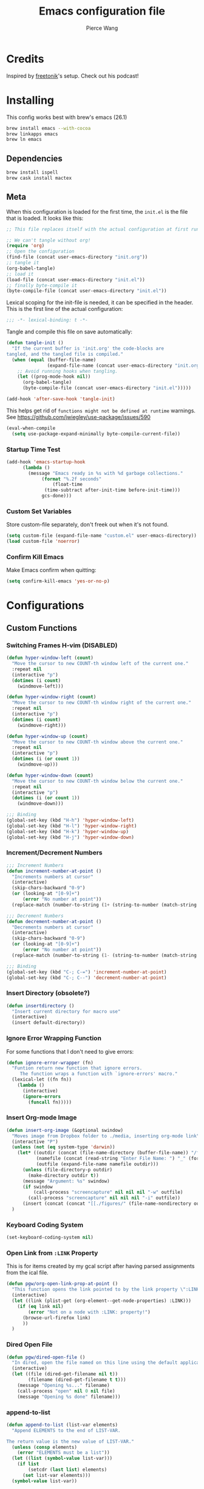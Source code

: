 #+TITLE: Emacs configuration file
#+AUTHOR: Pierce Wang
#+BABEL: :cache yes
#+PROPERTY: header-args :tangle yes :results silent
#+STARTUP: content indent
* Credits
Inspired by [[https://github.com/freetonik/emacs-dotfiles][freetonik]]'s setup. Check out his podcast!
* Installing
This config works best with brew's emacs (26.1)
#+begin_src sh :tangle no
  brew install emacs --with-cocoa
  brew linkapps emacs
  brew ln emacs
#+end_src

** Dependencies
#+begin_src sh :tangle no
  brew install ispell
  brew cask install mactex
#+end_src

** Meta
When this configuration is loaded for the first time, the =init.el= is the file that is loaded. It looks like this:

#+BEGIN_SRC emacs-lisp :tangle no
  ;; This file replaces itself with the actual configuration at first run.

  ;; We can't tangle without org!
  (require 'org)
  ;; Open the configuration
  (find-file (concat user-emacs-directory "init.org"))
  ;; tangle it
  (org-babel-tangle)
  ;; load it
  (load-file (concat user-emacs-directory "init.el"))
  ;; finally byte-compile it
  (byte-compile-file (concat user-emacs-directory "init.el"))
#+END_SRC

Lexical scoping for the init-file is needed, it can be specified in the header. This is the first line of the actual configuration:

#+BEGIN_SRC emacs-lisp
  ;;; -*- lexical-binding: t -*-
#+END_SRC

Tangle and compile this file on save automatically:

#+BEGIN_SRC emacs-lisp
  (defun tangle-init ()
    "If the current buffer is 'init.org' the code-blocks are
  tangled, and the tangled file is compiled."
    (when (equal (buffer-file-name)
                 (expand-file-name (concat user-emacs-directory "init.org")))
      ;; Avoid running hooks when tangling.
      (let ((prog-mode-hook nil))
        (org-babel-tangle)
        (byte-compile-file (concat user-emacs-directory "init.el")))))

  (add-hook 'after-save-hook 'tangle-init)
#+END_SRC

This helps get rid of =functions might not be defined at runtime= warnings. See https://github.com/jwiegley/use-package/issues/590

#+BEGIN_SRC emacs-lisp
  (eval-when-compile
    (setq use-package-expand-minimally byte-compile-current-file))
#+END_SRC

*** Startup Time Test

#+begin_src emacs-lisp
  (add-hook 'emacs-startup-hook
	    (lambda ()
	      (message "Emacs ready in %s with %d garbage collections."
		       (format "%.2f seconds"
			       (float-time
				(time-subtract after-init-time before-init-time)))
		       gcs-done)))
#+end_src

*** Custom Set Variables
Store custom-file separately, don't freek out when it's not found.
#+begin_src emacs-lisp
  (setq custom-file (expand-file-name "custom.el" user-emacs-directory))
  (load custom-file 'noerror)
#+end_src

*** Confirm Kill Emacs
Make Emacs confirm when quitting:
#+begin_src emacs-lisp
  (setq confirm-kill-emacs 'yes-or-no-p)
#+end_src

* Configurations
** Custom Functions
*** Switching Frames H-vim (DISABLED)
#+begin_src emacs-lisp :tangle no
  (defun hyper-window-left (count)
    "Move the cursor to new COUNT-th window left of the current one."
    :repeat nil
    (interactive "p")
    (dotimes (i count)
      (windmove-left)))

  (defun hyper-window-right (count)
    "Move the cursor to new COUNT-th window right of the current one."
    :repeat nil
    (interactive "p")
    (dotimes (i count)
      (windmove-right)))

  (defun hyper-window-up (count)
    "Move the cursor to new COUNT-th window above the current one."
    :repeat nil
    (interactive "p")
    (dotimes (i (or count 1))
      (windmove-up)))

  (defun hyper-window-down (count)
    "Move the cursor to new COUNT-th window below the current one."
    :repeat nil
    (interactive "p")
    (dotimes (i (or count 1))
      (windmove-down)))

  ;;; Binding
  (global-set-key (kbd "H-h") 'hyper-window-left)
  (global-set-key (kbd "H-l") 'hyper-window-right)
  (global-set-key (kbd "H-k") 'hyper-window-up)
  (global-set-key (kbd "H-j") 'hyper-window-down)
#+end_src

*** Increment/Decrement Numbers
#+begin_src emacs-lisp
  ;;; Increment Numbers
  (defun increment-number-at-point ()
    "Increments numbers at cursor"
    (interactive)
    (skip-chars-backward "0-9")
    (or (looking-at "[0-9]+")
        (error "No number at point"))
    (replace-match (number-to-string (1+ (string-to-number (match-string 0))))))

  ;;; Decrement Numbers
  (defun decrement-number-at-point ()
    "Decrements numbers at cursor"
    (interactive)
    (skip-chars-backward "0-9")
    (or (looking-at "[0-9]+")
        (error "No number at point"))
    (replace-match (number-to-string (1- (string-to-number (match-string 0))))))

  ;;; Binding
  (global-set-key (kbd "C-; C-=") 'increment-number-at-point)
  (global-set-key (kbd "C-; C--") 'decrement-number-at-point)
#+end_src

*** Insert Directory (obsolete?)
#+begin_src emacs-lisp
  (defun insertdirectory ()
    "Insert current directory for macro use"
    (interactive)
    (insert default-directory))
#+end_src

*** Ignore Error Wrapping Function
For some functions that I don't need to give errors:
#+begin_src emacs-lisp
  (defun ignore-error-wrapper (fn)
    "Funtion return new function that ignore errors.
       The function wraps a function with `ignore-errors' macro."
    (lexical-let ((fn fn))
      (lambda ()
        (interactive)
        (ignore-errors
          (funcall fn)))))
#+end_src

*** Insert Org-mode Image
#+begin_src emacs-lisp
  (defun insert-org-image (&optional swindow)
    "Moves image from Dropbox folder to ./media, inserting org-mode link"
    (interactive "P")
    (unless (not (eq system-type 'darwin))
      (let* ((outdir (concat (file-name-directory (buffer-file-name)) "/figures"))
             (namefile (concat (read-string "Enter File Name: ") "_" (format-time-string "%Y%m%d%k%M%S.png")))
             (outfile (expand-file-name namefile outdir)))
        (unless (file-directory-p outdir)
          (make-directory outdir t))
        (message "Argument: %s" swindow)
        (if swindow
            (call-process "screencapture" nil nil nil "-w" outfile)
          (call-process "screencapture" nil nil nil "-i" outfile))
        (insert (concat (concat "[[./figures/" (file-name-nondirectory outfile)) "]]"))))
    )
#+end_src

*** Keyboard Coding System
#+begin_src emacs-lisp
  (set-keyboard-coding-system nil)
#+end_src

*** Open Link from =:LINK= Property
This is for items created by my gcal script after having parsed assignments from the ical file.


#+begin_src emacs-lisp
  (defun pgw/org-open-link-prop-at-point ()
    "This function opens the link pointed to by the link property \":LINK:\" at a given org node at point"
    (interactive)
    (let ((link (plist-get (org-element--get-node-properties) :LINK)))
      (if (eq link nil)
          (error "Not on a node with :LINK: property!")
        (browse-url-firefox link)
        ))
    )
#+end_src

*** Dired Open File
#+begin_src emacs-lisp
  (defun pgw/dired-open-file ()
    "In dired, open the file named on this line using the default application in the system."
    (interactive)
    (let ((file (dired-get-filename nil t))
          (filename (dired-get-filename t t)))
      (message "Opening %s..." filename)
      (call-process "open" nil 0 nil file)
      (message "Opening %s done" filename)))
#+end_src

*** append-to-list
#+begin_src emacs-lisp
  (defun append-to-list (list-var elements)
    "Append ELEMENTS to the end of LIST-VAR.

  The return value is the new value of LIST-VAR."
    (unless (consp elements)
      (error "ELEMENTS must be a list"))
    (let ((list (symbol-value list-var)))
      (if list
          (setcdr (last list) elements)
        (set list-var elements)))
    (symbol-value list-var))
#+end_src

** Use package
Initialize package and add Melpa, GNU, and Org sources.
#+begin_src emacs-lisp
  (require 'package)
  (setq package-archives
      '(("melpa-stable" . "https://stable.melpa.org/packages/")
        ("gnu" . "https://elpa.gnu.org/packages/")
        ("org" . "http://orgmode.org/elpa/")
        ))
  (package-initialize)
#+end_src

Add custom load path:

#+begin_src emacs-lisp
  (add-to-list 'load-path "~/.emacs.d/custom_load/")
#+end_src

Install use-package.

#+BEGIN_SRC emacs-lisp
  (unless (package-installed-p 'use-package)
    (package-refresh-contents)
    (package-install 'use-package))

  (eval-when-compile (require 'use-package))

  (setq use-package-always-ensure t)
#+END_SRC

** Modifier Keys
#+begin_src emacs-lisp
  (when (eq system-type 'darwin)
      (setq mac-option-modifier 'meta)
      (setq mac-control-modifier 'control)
      (setq ns-function-modifier 'hyper))

  (when (eq system-type 'gnu/linux)
    (setq x-super-keysym 'hyper))
#+end_src

** OS Integration
#+begin_src emacs-lisp
  (use-package exec-path-from-shell)

  (when (memq window-system '(mac ns x))
    (exec-path-from-shell-initialize))

  ;;; Change shell process (from bash to zsh)
  (setq shell-file-name "/bin/zsh")
#+end_src

** Visuals

#+begin_src emacs-lisp
  ;(load-theme 'tango-dark t)
  ;;; Frame
  (add-to-list 'default-frame-alist '(height . 46))
  (add-to-list 'default-frame-alist '(width . 146))

  ;;; Visual line mode (for text wrapping)
  (global-set-key (kbd "H-v") 'visual-line-mode)

  ;(global-visual-line-mode t)
  (global-linum-mode 0)
  (global-display-line-numbers-mode 1)
  (setq-default display-line-numbers 'visual)
  (setq display-line-numbers-type 'visual)
  (set-default 'truncate-lines t)

  ;; Make title bar dark
  ;; (add-to-list 'default-frame-alist '(ns-transparent-titlebar . t))
  (add-to-list 'default-frame-alist '(ns-appearance . dark)) ;; assuming you are using a dark theme
  ;;(setq ns-use-proxy-icon nil)
  ;;(setq frame-title-format nil)
  (menu-bar-mode -1)
  (tool-bar-mode -1)

  (setq visual-line-fringe-indicators '(left-curly-arrow hollow-square)) ;; '(left-curly-arrow right-curly-arrow) for both left and right
  ;; Testing freetonik's fringe indicator alist
  (setq-default fringe-indicator-alist '((truncation left-arrow right-arrow)
   (continuation nil right-arrow)
   (overlay-arrow . right-triangle)
   (up . up-arrow)
   (down . down-arrow)
   (top top-left-angle top-right-angle)
   (bottom bottom-left-angle bottom-right-angle top-right-angle top-left-angle)
   (top-bottom left-bracket right-bracket top-right-angle top-left-angle)
   (empty-line . empty-line)
   (unknown . question-mark)))
#+end_src

*** All the Icons
#+begin_src emacs-lisp
  (use-package all-the-icons)
#+end_src

*** Doom Theme
#+begin_src emacs-lisp
  (use-package doom-themes
    :config
    ;; Global settings (defaults)
    (setq doom-themes-enable-bold t    ; if nil, bold is universally disabled
        doom-themes-enable-italic t) ; if nil, italics is universally disabled

    ;; Load the theme (doom-one, doom-molokai, etc); keep in mind that each theme
    ;; may have their own settings.
    ;; (load-theme 'doom-solarized-light t)
    (load-theme 'doom-molokai t)

    ;; Enable flashing mode-line on errors
    (doom-themes-visual-bell-config)

    ;; Enable custom neotree theme (all-the-icons must be installed!)
    (doom-themes-neotree-config)
    ;; or for treemacs users
    (setq doom-themes-treemacs-theme "doom-colors") ; use the colorful treemacs theme
    (doom-themes-treemacs-config)

    ;; Corrects (and improves) org-mode's native fontification.
    (doom-themes-org-config)
    )
#+end_src

**** Set Orgmode Agenda Stuff
#+begin_src emacs-lisp :tangle no
  ;; this must be used after loading the theme with (load-theme THEME-NAME t)
  (custom-set-faces
   `(org-time-grid ((t (:foreground ,(doom-blend 'yellow 'fg 0.6)))))
   `(org-time-grid ((t (:foreground ,(doom-blend 'yellow 'fg 0.6)))))
   `(org-habit-ready-face ((t (:foreground ,(doom-blend 'blue 'fg 0.1)))))
   `(org-habit-alert-face ((t (:foreground ,(doom-blend 'yellow 'fg 0.1)))))
   `(org-habit-overdue-face ((t (:foreground ,(doom-blend 'red 'fg 0.1)))))
   )
#+end_src

** Movement between Windows and Frames
Windows and Frames are different than one would now intuitively think. Windows exist inside subdivided frames which we call windows now. The following code makes windows and frames easier to navigate:

#+begin_src emacs-lisp
  (when (fboundp 'windmove-default-keybindings)
    (global-set-key (kbd "H-h") (ignore-error-wrapper 'windmove-left))
    (global-set-key (kbd "H-l") (ignore-error-wrapper 'windmove-right))
    (global-set-key (kbd "H-k") (ignore-error-wrapper 'windmove-up))
    (global-set-key (kbd "H-j") (ignore-error-wrapper 'windmove-down))
    )

  ;; Disabled, Doesn't really work for me - going to use s-left and s-right instead
  ;; (use-package framemove
  ;;   :load-path "custom_load"
  ;;   :config
  ;;   (require 'framemove)
  ;;   (global-set-key (kbd "C-e-<down>")  'fm-down-frame)
  ;;   (global-set-key (kbd "C-s-<up>")    'fm-up-frame)
  ;;   (global-set-key (kbd "C-s-<left>")  'fm-left-frame)
  ;;   (global-set-key (kbd "C-s-<right>") 'fm-right-frame)
  ;;   (setq framemove-hook-into-windmove t)
  ;;   )
#+end_src

** Treemacs
#+begin_src emacs-lisp
  (use-package treemacs)
  (use-package treemacs-evil)
  (use-package treemacs-magit)
#+end_src

** Fonts
#+begin_src emacs-lisp :tangle no
  (add-to-list 'default-frame-alist
               '(font . "Menlo-12"))
#+end_src

*** CANCELLED Chinese Font with English Font                      :ARCHIVE:
CLOSED: [2019-12-22 Sun 18:44]
Special Fonts config for ease of zooming chinese and english fonts at same rate.

#+begin_src emacs-lisp :tangle no
  (when (display-graphic-p)
    (if (eq system-type 'darwin)
        (set-face-attribute 'default nil :font "Menlo"))

    (defvar emacs-english-font "Menlo" "The font name for English.")
    (defvar emacs-cjk-font "WenQuanYi Micro Hei Mono" "The font name for CJK.")
    (find-font (font-spec :name "WenQuanYi Micro Hei Mono"))
    (font-family-list)
    (if (eq system-type 'windows-nt)
       (setq emacs-cjk-font "WenQuanYi Micro Hey Mono"
              emacs-english-font "Menlo")
      (setq emacs-cjk-font "WenQuanYi Micro Hei Mono"))

    (defvar emacs-font-size-pair '(12 . 14) ; Old '(12 . 14)
      "Default font size pair for (english . chinese)")

    (defvar emacs-font-size-pair-list
      '((5 .  6) (9 . 10) (10 . 12) (12 . 14)
        (13 . 16) (15 . 18) (17 . 20) (19 . 22)
        (20 . 24) (21 . 26) (24 . 28) (26 . 32)
        (28 . 34) (30 . 36) (34 . 40) (36 . 44))
      "This list is used to store matching (english . chinese) font-size.")

    (defun font-exist-p (fontname)
      "Test if this font is exist or not."
      (if (or (not fontname) (string= fontname ""))
          nil
        (if (not (x-list-fonts fontname)) nil t)))

    (defun set-font (english chinese size-pair)
      "Setup emacs English and Chinese font on x window-system."

      (if (font-exist-p english)
          (set-frame-font (format "%s:pixelsize=%d" english (car size-pair)) t))

      (if (font-exist-p chinese)
          (dolist (charset '(kana han symbol cjk-misc bopomofo))
            (set-fontset-font (frame-parameter nil 'font) charset
                              (font-spec :family chinese :size (cdr size-pair))))))
    ;; Setup font size based on emacs-font-size-pair
    (set-font emacs-english-font emacs-cjk-font emacs-font-size-pair)

    (defun emacs-step-font-size (step)
      "Increase/Decrease emacs's font size."
      (let ((scale-steps emacs-font-size-pair-list))
        (if (< step 0) (setq scale-steps (reverse scale-steps)))
        (setq emacs-font-size-pair
              (or (cadr (member emacs-font-size-pair scale-steps))
                  emacs-font-size-pair))
        (when emacs-font-size-pair
          (message "emacs font size set to %.1f" (car emacs-font-size-pair))
          (set-font emacs-english-font emacs-cjk-font emacs-font-size-pair))))

          (defun increase-emacs-font-size ()
      "Decrease emacs's font-size acording emacs-font-size-pair-list."
      (interactive) (emacs-step-font-size 1))

    (defun decrease-emacs-font-size ()
      "Increase emacs's font-size acording emacs-font-size-pair-list."
      (interactive) (emacs-step-font-size -1))

    (global-set-key (kbd "C-=") 'increase-emacs-font-size)
    (global-set-key (kbd "C--") 'decrease-emacs-font-size)
    )

  (set-face-attribute 'default nil :font emacs-english-font :height 120)
  (dolist (charset '(kana han symbol cjk-misc bopomofo))
      (set-face-attribute charset (font-spec :family emacs-cjk-font :size (cdr emacs-font-size-pair))))

  (set-font emacs-english-font emacs-cjk-font emacs-font-size-pair)
#+end_src

*** Set default font and configure font resizing

Credit to Harry R. Schwartz [[https://github.com/hrs/dotfiles/blob/master/emacs/.emacs.d/configuration.org#set-default-font-and-configure-font-resizing][github]]

The standard =text-scale-= functions just resize the text in the current buffer; I’d generally like to resize the text in every buffer, and I usually want to change the size of the modeline, too (this is especially helpful when presenting). These functions and bindings let me resize everything all together!

Note that this overrides the default font-related keybindings from sensible-defaults.

#+begin_src emacs-lisp
(setq pgw/default-font "Menlo")
(setq pgw/default-font-size 12)
(setq pgw/current-font-size pgw/default-font-size)

(setq pgw/font-change-increment 1.1)

(defun pgw/font-code ()
  "Return a string representing the current font (like \"Inconsolata-14\")."
  (concat pgw/default-font "-" (number-to-string pgw/current-font-size)))

(defun pgw/set-font-size ()
  "Set the font to `pgw/default-font' at `pgw/current-font-size'.
Set that for the current frame, and also make it the default for
other, future frames."
  (let ((font-code (pgw/font-code)))
    (if (assoc 'font default-frame-alist)
        (setcdr (assoc 'font default-frame-alist) font-code)
      (add-to-list 'default-frame-alist (cons 'font font-code)))
    (set-frame-font font-code)))

(defun pgw/reset-font-size ()
  "Change font size back to `pgw/default-font-size'."
  (interactive)
  (setq pgw/current-font-size pgw/default-font-size)
  (pgw/set-font-size))

(defun pgw/increase-font-size ()
  "Increase current font size by a factor of `pgw/font-change-increment'."
  (interactive)
  (setq pgw/current-font-size
        (ceiling (* pgw/current-font-size pgw/font-change-increment)))
  (pgw/set-font-size))

(defun pgw/decrease-font-size ()
  "Decrease current font size by a factor of `pgw/font-change-increment', down to a minimum size of 1."
  (interactive)
  (setq pgw/current-font-size
        (max 1
             (floor (/ pgw/current-font-size pgw/font-change-increment))))
  (pgw/set-font-size))

(define-key global-map (kbd "C-)") 'pgw/reset-font-size)
(define-key global-map (kbd "C-+") 'pgw/increase-font-size)
(define-key global-map (kbd "C-=") 'pgw/increase-font-size)
(define-key global-map (kbd "C-_") 'pgw/decrease-font-size)
(define-key global-map (kbd "C--") 'pgw/decrease-font-size)

(pgw/reset-font-size)
#+end_src

*** Variable Pitch Default Font
#+begin_src emacs-lisp
  (set-face-attribute 'variable-pitch nil :family "Avenir Book")
#+end_src

*** Mixed Pitch
Mixed pitch package for mixing variable and monospace fonts where appropriate (replacing buffer-face-mode).

#+begin_src emacs-lisp
  (use-package mixed-pitch
    :load-path "site-lisp/mixed-pitch"
    :config
    ;; (set-face-attribute 'variable-pitch :height 160)
    (setq mixed-pitch-fixed-pitch-faces '(diff-added diff-context diff-file-header diff-function diff-header diff-hunk-header diff-removed font-latex-math-face font-latex-sedate-face font-latex-warning-face font-latex-sectioning-5-face font-lock-builtin-face font-lock-comment-delimiter-face font-lock-constant-face font-lock-doc-face font-lock-function-name-face font-lock-keyword-face font-lock-negation-char-face font-lock-preprocessor-face font-lock-regexp-grouping-backslash font-lock-regexp-grouping-construct font-lock-string-face font-lock-type-face font-lock-variable-name-face markdown-code-face markdown-gfm-checkbox-face markdown-inline-code-face markdown-language-info-face markdown-language-keyword-face markdown-math-face message-header-name message-header-to message-header-cc message-header-newsgroups message-header-xheader message-header-subject message-header-other mu4e-header-key-face mu4e-header-value-face mu4e-link-face mu4e-contact-face mu4e-compose-separator-face mu4e-compose-header-face org-block org-block-begin-line org-block-end-line org-document-info-keyword org-code org-latex-and-related org-checkbox org-meta-line org-table org-verbatim))
    (append-to-list 'mixed-pitch-fixed-pitch-faces '(line-number line-number-current-line org-list-dt org-link))
    ;; (add-hook 'text-mode-hook 'mixed-pitch-mode)
    (global-set-key (kbd "H-f") 'mixed-pitch-mode)
    )
#+end_src

** GPG

#+begin_src emacs-lisp
  ;; (require 'epa-file)
  (epa-file-enable)
  (setf epa-pinentry-mode 'loopback)
#+end_src

** Passwords
#+begin_src emacs-lisp
  (load-file "~/.passwords.el")
#+end_src

** Mode Line

#+begin_src emacs-lisp
  (use-package smart-mode-line
    :config
    ;; (setq sml/theme 'powerline)
    ;(setq sml/theme 'dark)
    (add-to-list 'sml/replacer-regexp-list '("^~/Google Drive/OHS/\\([0-9]\\{2\\}\\)th Grade/Classes/\\([0-9A-Z]*\\)/" ":\\2:"))
    (add-hook 'after-init-hook 'sml/setup)
    )
#+end_src

*** Other Configuration
#+begin_src emacs-lisp
  (size-indication-mode 1)
  (line-number-mode -1)
#+end_src

** Helm
#+begin_src emacs-lisp
  (use-package helm
    :config
    (require 'helm-config)
    (helm-mode 1)
    (define-key global-map [remap find-file] 'helm-find-files)
    (define-key global-map [remap occur] 'helm-occur)
    (define-key global-map [remap list-buffers] 'helm-buffers-list)
    (define-key global-map [remap dabbrev-expand] 'helm-dabbrev)
    (define-key global-map [remap execute-extended-command] 'helm-M-x)
    (unless (boundp 'completion-in-region-function)
      (define-key lisp-interaction-mode-map [remap completion-at-point] 'helm-lisp-completion-at-point)
      (define-key emacs-lisp-mode-map       [remap completion-at-point] 'helm-lisp-completion-at-point))
    )
#+end_src

** Orgmode

#+begin_src emacs-lisp
  (use-package org)
  ;(use-package org-agenda)
#+end_src

*** Setting orgmode directories:

#+begin_src emacs-lisp
  (setq org-directory "~/Dropbox/org/")
  (setq org-agenda-files (list "~/Dropbox/org/school.org"
                               "~/Dropbox/org/gtd.org"
                               "~/Dropbox/org/violin.org"
                               "~/Dropbox/org/inbox.org"
                               "~/Dropbox/org/tickler.org"
                               "~/Dropbox/org/gcal.org"
                               "~/Dropbox/org/events.org"))
  (setq org-default-notes-file (concat org-directory "/inbox.org"))
#+end_src

*** Startup
Make org-mode files automatically indent.
#+begin_src emacs-lisp
  (setq org-startup-indented t)
#+end_src

*** Todo keywords

#+begin_src emacs-lisp
  (setq org-todo-keywords
        '((sequence "TODO(t)" "IN-PROGRESS(i)" "WAITING(w)" "|" "DONE(d)" "CANCELLED(c)")))
#+end_src

*** Keybinds
#+begin_src emacs-lisp
  (define-key global-map "\C-cc" 'org-capture)
  (global-set-key (kbd "H-c o") 
                  (lambda () (interactive) (find-file (concat org-directory "/school.org"))))
  (global-set-key (kbd "H-c p") 
                  (lambda () (interactive) (dired "~/Google Drive/OHS/11th Grade/Semester 1/")))
  (global-set-key (kbd "H-c i") 
                  (lambda () (interactive) (find-file (concat org-directory "/gtd.org"))))
  (global-set-key (kbd "H-c v") 
                  (lambda () (interactive) (find-file (concat org-directory "/violin.org"))))
  (global-set-key (kbd "H-c m") 
                  (lambda () (interactive) (find-file (concat org-directory "/notes.org"))))
  (global-set-key (kbd "H-c k") 
                  (lambda () (interactive) (find-file (concat org-directory "/links.org"))))

  ;;; Agenda key (C-c a) and other settings
  (global-set-key "\C-cl" 'org-store-link)
  (global-set-key "\C-ca" 'org-agenda)
  (global-set-key "\C-cc" 'org-capture)
  (global-set-key "\C-cb" 'org-switchb)
#+end_src

*** Tags

#+begin_src emacs-lisp
  (setq org-tag-persistent-alist '(("OHS" . ?S)
				   ("noexport" . ?N)))
#+end_src

*** Log when tasks are marked as done:

#+begin_src emacs-lisp
  (setq org-log-done 'time) ; Log when task marked as done
#+end_src

*** Org Refile:

#+begin_src emacs-lisp
  (setq pgw/refile-targets (file-expand-wildcards "~/Dropbox/org/*.org"))
  (setq org-refile-targets '((nil :maxlevel . 9)
                             (org-agenda-files :maxlevel . 9)
                             (pgw/refile-targets :maxlevel . 9)))
  (setq org-refile-use-outline-path 'file)
  (setq org-outline-path-complete-in-steps nil)
  (setq org-refile-allow-creating-parent-nodes 'confirm)
#+end_src

*** Agenda

#+begin_src emacs-lisp
  ;; org-agenda-auto-exclude-function
  (defun pgw/org-my-auto-exclude-function (tag)
    (if
        (string= tag "officehours")
        (concat "-" tag)))
  (setq org-agenda-auto-exclude-function 'pgw/org-my-auto-exclude-function)

  ;(setq org-agenda-overriding-columns-format "%28ITEM %TODO %SCHEDULED %DEADLINE %TAGS")

  ;; Re-align tags when window shape changes
  (add-hook 'org-agenda-mode-hook
            (lambda () (add-hook 'window-configuration-change-hook 'org-agenda-align-tags nil t)))

  ;(add-hook 'org-agenda-finalize-hook
  ;	  'org-agenda-align-tags)

  (setq org-deadline-warning-days 7)

  (add-hook 'org-agenda-finalize-hook
            (lambda ()
              (display-line-numbers-mode -1)
              ))

  ;; Org entries
  (setq org-agenda-max-entries nil)
#+end_src

**** CANCELLED Hydra for Filtering
     CLOSED: [2019-10-08 Tue 20:17]
A hydra to quickly use different filter presets.
Presents:
- School-related items
- Class
- Violin

#+begin_src emacs-lisp :tangle no
   (defhydra pgw/org-agenda-filter-presets ()
     "A hydra to make filter presets for the org-agenda"
     ("S" (progn (org-agenda-filter-remove-all) (org-agenda-filter-apply '("+OHS") 'tag)) "OHS")
     ("o" (progn (org-agenda-filter-remove-all) (org-agenda-filter-apply '("-OHS") 'tag)) "Everything but OHS")
     ("n" (org-agenda-filter-remove-all) "Remove all")
     ("q" nil "exit" :exit t)
     )

   (define-key org-agenda-mode-map (kbd "H-/") 'pgw/org-agenda-filter-presets/body)
#+end_src

**** Custom Commands
Custom commands, testing sorting strategy variable

#+begin_src emacs-lisp
  (setq org-agenda-custom-commands
        '(("q" . "Custom Agenda Views")
          ("qs" "General Agenda" agenda ""
           ((org-agenda-span 1)
            (org-agenda-sorting-strategy
             '((agenda habit-down time-up deadline-up)))
            )
           )
          ("qo" "OHS (Test)"
           ((agenda "" ((org-agenda-span 1)
                        (org-deadline-warning-days 3)
                        ))
            (tags-todo "gcal|class"
                       ((org-agenda-span 5)
                       )))
           ((org-agenda-sorting-strategy '((agenda habit-down time-up deadline-up)
                                           ;; (todo ts-up todo-state-down)
                                           (tags ts-up todo-state-down) 
                                           ;; (search timestamp-up)
                                           )
                                         )))
          )
        )
#+end_src

*** CANCELLED org-super-agenda
    CLOSED: [2019-10-08 Tue 19:00]
Testing out org-super-agenda. Code kept here in case I want to experiemnt in the future. However, for now, I've decided that tags and filtering is the best option for me.
#+begin_src emacs-lisp :tangle no
  (use-package org-super-agenda
    :config
    (org-super-agenda-mode)
    )
  (setq org-agenda-custom-commands
        '(("z" "Super zaen view"
           ((agenda "" ((org-agenda-span 'day)
                        (org-super-agenda-groups
                         '((:name "Text"
                                  :time-grid t
                                  :date today
                                  :todo "TODO"
                                  :scheduled today
                                  :deadline today
                                  :order 1)
                           (:name "School Stuff"
                                  :tag "OHS"
                                  :order 2)
                           ))))
            (alltodo "" ((org-agenda-overriding-header "")
                         (org-super-agenda-groups
                          '((:name "Due Today"
                                   :deadline today
                                   :order 2)
                            (:name "OHS"
                                   :tag "OHS"
                                   :order 10)
                            (:name "Due Soon"
                                   :deadline future
                                   :order 8)
                            (:name "Overdue"
                                   :deadline past
                                   :order 9)
                            (:name "Issues"
                                   :tag "Issue"
                                   :order 12)
                            (:name "Emacs"
                                   :tag "Emacs"
                                   :order 13)
                            (:name "Waiting"
                                   :todo "WAITING"
                                   :order 20)
                            (:name "trivial"
                                   :priority<= "C"
                                   :tag "someday"
                                   :order 90)
                            (:discard (:habit t)
                                      )))))))
          )
        )
#+end_src

*** Quick Capture

#+begin_src emacs-lisp
  (defun pgw/year-month ()
    "Custom function to return date in format: YYYY-MM"
    (format-time-string "%Y-%m"))

  (defun pgw/U ()
    "Custom function to return date in org inactive timestamp format"
    (format-time-string "[%Y-%m-%d %a]"))

  (defun pgw/add-12 ()
    "Custom function return active org timestamp with exactly 24 hour difference"
    (format-time-string "%Y-%m-%d %a %H:%M" (time-add (current-time) 85500)))

  (defun pgw/headline_date ()
    "Function to find the date as headline for Violin capture template"
    (beginning-of-buffer)
    (let ((searchresults (search-forward (format-time-string "[%Y-%m-%d %a]") nil t)))
      (if searchresults
          'searchresults
        (error "Not found! Use Vc to create today's practice first.")
        )
      )
    )

  (setq org-capture-templates
        '(
  ("i" "Inbox" entry (file "~/Dropbox/org/inbox.org")
  "* TODO %?")
  ("n" "Quick Note" entry
   (file "~/Dropbox/org/inbox.org")
   "* %?
  %U")
  ("e" "Event" entry (file "~/Dropbox/org/events.org")
  "* %?
  %^t")
  ("L" "Link" entry (file+headline "~/Dropbox/org/links.org" "!Inbox")
  "* [[%?%:link][%:description]]
  :PROPERTIES:
  :CREATED: %U
  :END:" :prepend t)
  ("m" "Manual" entry (file "~/Dropbox/org/notes.org")
  "* %?
  :PROPERTIES:
  :CREATED: %U
  :END:" :empty-lines 1)
  ("b" "Book" entry (file+headline "~/Dropbox/org/notes.org" "Books")
   "* %^{RATING}p%^{Book Title}")
  ("j" "Journal" entry
  (file+olp+datetree "~/Dropbox/org/orgjournal.org.gpg")
  "* %^{RATING}p%?
  :PROPERTIES:
  :LOGGED: %^{Logged Time}U
  :END:
  " :kill-buffer t)
  ("S" "School")
  ("Se" "OE020B" entry
   (file+headline "~/Dropbox/org/school.org" "_\\ *sOE020B* \\_")
   "* TODO %?
  DEADLINE: <%<%Y-%m-%d %a 13:30>>")
  ("Sp" "OP005" entry
   (file+headline "~/Dropbox/org/school.org" "_\\ *sOP005* \\_")
   "* TODO %?
  DEADLINE: <%<%Y-%m-%d %a 14:45>>")
  ("Sd" "ODFRL" entry
   (file+headline "~/Dropbox/org/school.org" "_\\ *sODFRL* \\_")
   "* TODO %?
  DEADLINE: <%<%Y-%m-%d %a 16:00>>")
  ("Sh" "OH011A" entry
   (file+headline "~/Dropbox/org/school.org" "_\\ *sOH011A* \\_")
   "* TODO %?
  DEADLINE: <%<%Y-%m-%d %a 08:30>>")
  ("Sm" "UM52A" entry
   (file+headline "~/Dropbox/org/school.org" "_\\ *sUM52A* \\_")
   "**** TODO %?
  DEADLINE: <%<%Y-%m-%d %a 13:30>>")
  ("m" "Music")
  ("mM" "Musicianship Homework" entry
   (file+headline "~/Dropbox/org/gtd.org" "Musicianship")
   "* TODO Musicianship Homework [/]
  DEADLINE: %^t
  - [ ] Written: %^{Written Homework}
  - [ ] Singing: %^{Singing}
  - [ ] Rhythm: %^{Rhythm}
  - [ ] Keyboard: %^{Keyboard}")
  ("mc" "Conducting Homework" entry
   (file+headline "~/Dropbox/org/music.org" "Homework")
   "* TODO Conducting Homework
  DEADLINE: %^t
  - ")
  ("V" "Violin")
  ("Vc" "Create Practice Entry" entry
   (file+olp "~/Dropbox/org/violin.org" "Practice Log")
   "* [%<%Y-%m-%d %a>]
  %t%?"
   :clock-in t :clock-keep t)
  ("Vd" "Add practice details" item
   (file+function "~/Dropbox/org/violin.org" pgw/headline_date)
   "%?"
   :clock-in t)
  ))
#+end_src

*** MobileOrg

#+begin_src emacs-lisp
  ;; Set to the name of the file where new notes will be stored
  (setq org-mobile-inbox-for-pull "~/Dropbox/Apps/MobileOrg/index.org")
  ;; Set to <your Dropbox root directory>/MobileOrg.
  (setq org-mobile-directory "~/Dropbox/Apps/MobileOrg")
#+end_src

*** Crypt

#+begin_src emacs-lisp
  (use-package org-crypt
    :load-path "elpa/org-9.2.3"
    :config
    (org-crypt-use-before-save-magic)
    (setq org-tags-exclude-from-inheritance (quote ("crypt")))

    (setq org-crypt-key "3C44F187958295E4")
    ;; GPG key to use for encryption
    ;; Either the Key ID or set to nil to use symmetric encryption.

    (setq auto-save-default nil)
    ;; Auto-saving does not cooperate with org-crypt.el: so you need
    ;; to turn it off if you plan to use org-crypt.el quite often.
    ;; Otherwise, you'll get an (annoying) message each time you
    ;; start Org.

    ;; To turn it off only locally, you can insert this:
    ;;
    ;; # -*- buffer-auto-save-file-name: nil; -*-
    )
#+end_src

*** Babel

#+begin_src emacs-lisp
  (org-babel-do-load-languages
   'org-babel-load-languages
   '((python . t)))
#+end_src

*** Org-drill

#+begin_src emacs-lisp
  ;;; org-drill
  (use-package org-drill
    :load-path "custom_load")
#+end_src

*** Latex
#+begin_src emacs-lisp
  (require 'ox-latex)
#+end_src

**** CDLatex
#+begin_src emacs-lisp
  (use-package cdlatex
    :config
    (define-key org-cdlatex-mode-map (kbd "H-d") 'cdlatex-dollar)
    (define-key cdlatex-mode-map (kbd "H-d") 'cdlatex-dollar)
    (add-hook 'org-mode-hook
              (lambda ()
                (org-cdlatex-mode)
                ))
    )
#+end_src

**** Fragments

#+begin_src emacs-lisp
  (setq org-format-latex-options
        '(:foreground "#d6d6d4" :background default 
                      :scale 1.4
                      :html-foreground "Black" :html-background "Transparent"
                      :html-scale 1.0 
                      :matchers ("begin" "$1" "$" "$$" "\\(" "\\[")))
#+end_src

Fix color handling in org-preview-latex-fragment

#+begin_src emacs-lisp
  (let ((dvipng--plist (alist-get 'dvipng org-preview-latex-process-alist)))
    (plist-put dvipng--plist :use-xcolor t)
    (plist-put dvipng--plist :image-converter '("dvipng -D %D -T tight -o %O %f")))
#+end_src

*** Org Bullets
#+begin_src emacs-lisp
  (use-package org-bullets
      :hook (org-mode . org-bullets-mode))
#+end_src

*** Export
**** Async Init File:
#+begin_src emacs-lisp
  (setq org-export-async-init-file "~/.emacs.d/orgasyncinit.el")
#+end_src

** LaTeX
#+begin_src emacs-lisp
  (setq TeX-engine 'xetex)
  (setq latex-run-command "xetex")
#+end_src

*** AUCTEX
#+begin_src emacs-lisp
  (use-package tex
    :defer t
    :ensure auctex
    :config
    (setq TeX-auto-save t))
#+end_src

*** Classes - Adding Academic XeTeX Times New Roman Class

#+begin_src emacs-lisp
  (unless (find "Times" org-latex-classes :key 'car
                :test 'equal)
    (add-to-list 'org-latex-classes
                 '("Times"
                   "\\documentclass[12pt]{article}
  \\usepackage{fontspec}
  \\setmainfont{Times New Roman}
  \\usepackage{hyperref}"
                   ("\\section{%s}" . "\\section*{%s}")
                   ("\\subsection{%s}" . "\\subsection*{%s}")
                   ("\\subsubsection{%s}" . "\\subsubsection*{%s}")
                   ("\\paragraph{%s}" . "\\paragraph*{%s}")
                   ("\\subparagraph{%s}" . "\\subparagraph*{%s}")))
    (add-to-list 'org-latex-classes
                 '("MLA"
                   "\\documentclass[12pt]{article}
  %
  %Margin - 1 inch on all sides
  %
  \\usepackage[letterpaper]{geometry}
  \\usepackage{fontspec}
  \\setmainfont{Times New Roman}
  \\geometry{top=1.0in, bottom=1.0in, left=1.0in, right=1.0in}

  %
  %Doublespacing
  %
  \\usepackage{setspace}
  \\doublespacing

  %
  %Rotating tables (e.g. sideways when too long)
  %
  \\usepackage{rotating}


  %
  %Fancy-header package to modify header/page numbering (insert last name)
  %
  \\usepackage{fancyhdr}
  \\pagestyle{fancy}
  \\lhead{} 
  \\chead{} 
  \\rhead{Wang \\thepage} 
  \\lfoot{} 
  \\cfoot{} 
  \\rfoot{} 
  \\renewcommand{\\headrulewidth}{0pt} 
  \\renewcommand{\\footrulewidth}{0pt} 
  %To make sure we actually have header 0.5in away from top edge
  %12pt is one-sixth of an inch. Subtract this from 0.5in to get headsep value
  \\setlength\\headsep{0.333in}

  %
  %Works cited environment
  %(to start, use \\begin{workscited...}, each entry preceded by \\bibent)
  % - from Ryan Alcock's MLA style file
  %
  \\newcommand{\\bibent}{\\noindent \\hangindent 40pt}
  \\newenvironment{workscited}{\\newpage \\begin{center} Works Cited \\end{center}}{\\newpage }


  %
  %Begin document
  %
  \\begin{document}
  %commented until I can add this in the org-latex-export function using advice
  %\\begin{flushleft}

  %%%%First page name, class, etc
  Pierce Wang\\\\
  Professor\\\\
  Class\\\\
  February 11 2019\\\\


  %%%%Title
  \\begin{center}
  Paper Title
  \\end{center}


  %%%%Changes paragraph indentation to 0.5in
  \\setlength{\\parindent}{0.5in}
  %%%%Begin body of paper here
  [NO-DEFAULT-PACKAGES]"
                   ("\\section{%s}" . "\\section*{%s}")
                   ("\\subsection{%s}" . "\\subsection*{%s}")
                   ("\\subsubsection{%s}" . "\\subsubsection*{%s}")
                   ("\\paragraph{%s}" . "\\paragraph*{%s}")
                   ("\\subparagraph{%s}" . "\\subparagraph*{%s}"))
                 ))

#+end_src

** Evil
#+begin_src emacs-lisp
  ;Probably not needed
  ;(add-to-list 'load-path "~/.emacs.d/site-lisp/evil")
  (use-package evil
    :config
    (evil-mode t)
    (add-hook 'dired-mode-hook 'evil-emacs-state)
    (add-hook 'calendar-mode-hook 'evil-emacs-state)
    (add-hook 'calendar-load-hook 'evil-emacs-state)
    (add-hook 'display-time-hook 'evil-emacs-state)
    )
#+end_src

*** Normal Mode Keybinds
#+begin_src emacs-lisp
  (define-key evil-normal-state-map (kbd "<S-return>") [?m ?` ?o escape ?` ?`])
  (define-key evil-normal-state-map (kbd "<s-S-return>") [?m ?` ?O escape ?` ?`])
  (define-key evil-motion-state-map (kbd "k") 'previous-line)
  (define-key evil-motion-state-map (kbd "j") 'next-line)
#+end_src

** Programming Environments
*** Elpy
#+begin_src emacs-lisp
  (elpy-enable)
#+end_src

*** Octave
#+begin_src emacs-lisp
  (setq auto-mode-alist
        (cons '("\\.m$" . octave-mode) auto-mode-alist))
  (add-hook 'octave-mode-hook
            (lambda ()
              (abbrev-mode 1)
              (auto-fill-mode 1)
              (if (eq window-system 'x)
                  (font-lock-mode 1))))
#+end_src

** Macros
#+begin_src emacs-lisp
  (fset 'setupworkspace
     [?\C-c ?a ?q ?s ?. ?\C-x ?0 M-f10 ?\C-x ?3 ?\H-l ?\H-\C-x ?o ?\C-x ?2 ?\C-u ?7 ?\C-x ?^ ?\H-j ?\H-c ?i ?\H-h ?\H-c ?o ?\H-l])
  (global-set-key (kbd "C-x C-k 1") 'setupworkspace)

  ;;(fset 'OHSFigureSave
  ;;   [?# ?+ ?C ?A ?P ?T ?I ?O ?N ?: ?  ?\C-x ?Q return return tab ?\[ ?\[ ?f ?i ?l ?e ?: ?. ?/ ?W ?e ?e ?k ?  ?\C-x ?Q return ?/ ?\C-x ?Q return ?_ ?\C-u ?\M-! ?d ?a ?t ?e ?  ?+ ?% ?H ?% ?M ?% ?S return escape ?e ?a ?. ?p ?n ?g escape ?v ?B ?F ?/ ?l ?y escape ?A ?\] ?\] return escape ?p ?0 ?i ?\M-x ?i ?n ?s ?e ?r ?t ?d ?i ?r ?e ?c ?t ?o ?r ?y return escape ?V ?d ?i ?\C-x ?\C-f ?\C-  ?\C-a backspace ?/ ?U ?s ?e ?r ?s ?/ ?p ?i ?e ?r ?c ?e ?w ?a ?n ?g ?/ ?S ?c ?r ?e ?e ?n ?s ?h ?o ?t ?s return ?s ?\M-< ?\C-z ?/ ?S ?c ?r ?e ?e ?n ?  ?S ?h ?o ?t return ?R ?\C-  ?\C-a backspace ?\s-v backspace return ?\C-x ?k return])
  ;;(global-set-key (kbd "<f9>") 'OHSFigureSave)

  (defun pgw/disable-helm ()
    "Disable Helm"
    (interactive)
    (helm-mode 0))
  (defun pgw/enable-helm ()
    "Enable Helm"
    (interactive)
    (helm-mode))
  (global-set-key (kbd "H-x H-h d") 'pgw/disable-helm)
  (global-set-key (kbd "H-x H-h e") 'pgw/enable-helm)

  ;(fset 'importChineseFlashcards
  ;   [return ?\C-p ?* ?* ?  ?I ?t ?e ?m ?\C-c ?\C-c ?d ?r ?i ?l ?l return ?\C-n ?\C-a ?\C-z ?f ?= ?x ?x ?\C-z ?\C-k ?\C-n ?\C-a return return ?\C-p ?* ?* ?  ?A ?n ?s ?w ?e ?r ?\C-a ?* ?\C-n ?\C-a ?\C-y ?\; ?  ?\C-a ?\C-n ?\C-n])
  (fset 'convertQuizlet
     [?I ?* ?* ?\S-  ?I ?t ?e ?m ?  ?: ?d ?r ?i ?l ?l ?: return escape ?/ ?= ?= return ?x ?x ?i return return ?* ?* ?* ?  ?A ?n ?s ?w ?e ?r return escape ?\M-\}])
  (global-set-key (kbd "<f6>") 'convertQuizlet)

  (fset 'addqtest1
     [?\C-s ?a ?d ?d ?q ?\( return ?\C-a ?\C-  ?\C-\M-f ?\C-\M-f ?\C-f ?\C-\M-$ ?\C-q ?\C-j ?\[ ?  ?\] ?* return return ?\C-e ?\C-r ?a ?d ?d ?q ?\( return ?\C-x ?r ?  ?a ?\C-  ?\M-f ?\C-\M-f ?\C-f ?\C-x ?r ?  ?e ?\C-\M-$ ?\[ ?^ ?\\ ?\\ ?\] ?\\ ?\{ ?2 ?\\ ?\} ?' ?, ?  return ?\" ?, ?  return ?\C-x ?r ?j ?a ?\C-  ?\C-x ?r ?j ?e ?\C-\M-$ ?, ?  ?\[ ?\' ?\| ?\" ?\] return ?n ?i ?l ?e ?x ?i ?s ?t return ?\C-e ?\C-r ?\( return ?\C-a ?\C-s ?\( return ?\C-0 ?\C-k ?\{ return ?\" ?s ?e ?r ?v ?e ?r ?\" ?  ?: ?  ?\C-s ?n ?i ?l ?e ?x ?i ?s ?t return ?\C-u ?8 backspace ?, return ?\" ?q ?u ?e ?s ?t ?i ?o ?n ?\" ?  ?: ?  ?\" ?\C-s ?n ?i ?l ?e ?x ?i ?s ?t return ?\C-u ?8 backspace ?, return ?\" ?a ?n ?s ?w ?e ?r ?\" ?  ?: ?  ?\" ?\C-s ?n ?i ?l ?e ?x ?i ?s ?t return ?\C-u ?8 backspace ?, return ?\" ?q ?_ ?c ?o ?m ?p ?o ?n ?e ?n ?t ?s ?\" ?  ?: ?  ?\[ ?\" ?\C-e ?\C-b ?\C-r ?, return ?\] ?\C-f ?\C-  ?\C-a ?\C-\M-$ ?n ?i ?l ?e ?x ?i ?s ?t return ?, ?  ?\" return ?\C-e ?\C-r ?, ?\C-f return ?\" ?f ?a ?i ?l ?\" ?  ?: ?\C-k ?  ?T ?r ?u ?e return ?\}])
  (global-set-key (kbd "C-x C-k 2") 'addqtest1)

  (fset 'convert_time_to_clock
     [?f ?\[ ?f ?\[ ?d ?0 ?I tab ?C ?L ?O ?C ?K ?: ?  escape ?j ?d ?0 ?i backspace ?- ?- ?\C-c ?\C-c escape ?0 ?j])
  (global-set-key (kbd "C-x C-k 3") 'convert_time_to_clock)

  (fset 'getLink
     [?\C-c ?\C-l ?\C-  ?\C-a ?\M-w return return])
  (global-set-key (kbd "C-c s-l") 'getLink)

  (fset 'journal_convert
     [?\C-  ?\M-f ?\M-f ?\M-f ?\M-w ?\M-! ?e ?c ?h ?o ?  ?\" ?* ?  ?\s-v ?\" ?  ?> ?> ?  ?j ?o ?u ?r ?n ?a ?l ?. ?o ?r ?g return ?! ?p ?a ?n ?d ?o ?c ?  ?- ?f ?  ?d ?o ?c ?x ?  ?- ?t ?  ?o ?r ?g ?  ?? ?  ?> ?> ?  ?j ?o ?u ?r ?n ?a ?l ?. ?o ?r ?g return ?g ?n])
  (global-set-key (kbd "C-x C-k 4") 'journal_convert)
#+end_src

*** Macro Query
#+begin_src emacs-lisp
  (defun my-macro-query (arg)
    "Prompt for input using minibuffer during kbd macro execution.
  With prefix argument, allows you to select what prompt string to use.
  If the input is non-empty, it is inserted at point."
    (interactive "P")
    (let* ((query (lambda () (kbd-macro-query t)))
           (prompt (if arg (read-from-minibuffer "PROMPT: ") "Input: "))
           (input (unwind-protect
                      (progn
                        (add-hook 'minibuffer-setup-hook query)
                        (read-from-minibuffer prompt))
                    (remove-hook 'minibuffer-setup-hook query))))
      (unless (string= "" input) (insert input))))
  (global-set-key "\C-xQ" 'my-macro-query)
#+end_src

** Autoclose GPG Buffer (DISABLED)
#+begin_src emacs-lisp
  ;; Auto close gpg buffers
  ;(run-with-idle-timer 60 t (lambda ()
  ;                         (let ((victim (get-buffer "orgjournal.org.gpg")))
  ;                           (when (and victim (not (buffer-modified-p victim))) (message "Killing buffer %s" (buffer-name victim)
  ;                                                                                        (kill-buffer victim))))))
#+end_src

** Magit
#+begin_src emacs-lisp
  (use-package magit
    :config
    (global-set-key (kbd "C-x g") 'magit-status))
#+end_src

** yasnippet - Yet Another Snippet Extension
#+begin_src emacs-lisp
  (use-package yasnippet
    :config
    (yas-global-mode 1) ;; or M-x yas-reload-all if you've started YASnippet already.
    )
#+end_src

** Backups
#+begin_src emacs-lisp
  (setq backup-directory-alist '(("." . "~/org/backup"))
    backup-by-copying t    ; Don't delink hardlinks
    version-control t      ; Use version numbers on backups
    delete-old-versions t  ; Automatically delete excess backups
    kept-new-versions 20   ; how many of the newest versions to keep
    kept-old-versions 5    ; and how many of the old
    )
#+end_src

** Daemon
#+begin_src emacs-lisp
  ;;(if 'server-process
  ;;    (server-start))
  (load "server")
  (unless (server-running-p) (server-start))
#+end_src

** Revert Mode
#+begin_src emacs-lisp
  (global-auto-revert-mode 1)
#+end_src

** Calendar
#+begin_src emacs-lisp
  (setq calendar-latitude 37.550201)
  (setq calendar-longitude -121.980827)
  (setq calendar-location-name "Fremont, CA")
  (add-hook 'calendar-mode-hook
      (lambda ()
        (evil-emacs-state)
        ))
#+end_src

** Artist Mode
#+begin_src emacs-lisp
  (add-hook 'artist-mode-hook
      (lambda ()
        (local-set-key (kbd "<f1>") 'org-mode)
        (local-set-key (kbd "<f2>") 'artist-select-op-pen-line) ; f2 = pen mode
        (local-set-key (kbd "<f3>") 'artist-select-op-line)     ; f3 = line
        (local-set-key (kbd "<f4>") 'artist-select-op-square)   ; f4 = rectangle
        (local-set-key (kbd "<f5>") 'artist-select-op-ellipse)  ; f5 = ellipse
        (display-line-numbers-mode -1)
        (evil-emacs-state)
        ))
#+end_src

** Flyspell mode
Activate =flyspell-mode= automatically in all school files.
#+begin_src elisp
  (defun pgw/turn-on-flyspell-hook ()
    (cond ((string-match "^/Users/piercewang/Google Drive/OHS/11th Grade/Classes/" (if (eq buffer-file-name nil) "" buffer-file-name))
           (flyspell-mode 1))))

  (add-hook 'text-mode-hook 'pgw/turn-on-flyspell-hook)
#+end_src

** Games
*** Tetris
#+begin_src emacs-lisp
  (add-hook 'tetris-mode-hook (lambda ()
                                (define-key tetris-mode-map "z" 'tetris-rotate-prev)
                                (define-key tetris-mode-map "x" 'tetris-rotate-next)))
#+end_src

** Desktop Save
#+begin_src emacs-lisp
  (desktop-save-mode 1)
  (setq desktop-restore-frames nil)
  (setq desktop-path (list "~/emacs/desktopsave/"))
#+end_src

** ERC
#+begin_src emacs-lisp
  (setq erc-log-channels-directory "~/logs/")
  (setq erc-save-buffer-on-part t)
  (global-set-key (kbd "H-M-e") (lambda () (interactive) (erc :server "irc.freenode.net" :port 6667 :nick "tesrodome" :password passwords_ERC)))
#+end_src

** Keybinds
#+begin_src emacs-lisp
  ;;; replace-regexp
  (global-set-key (kbd "C-M-$") 'replace-regexp)

  ;;; Open .emacs.d
  (global-set-key (kbd "H-C-M-e") (lambda () (interactive) (dired "~/.emacs.d/")))

  ;;; Regular find-file
  (global-set-key (kbd "H-C-x o") (lambda () (interactive) (switch-to-buffer "*Org Agenda*")))


  ;;; Close window
  (global-set-key (kbd "s-0") 'delete-window)
#+end_src

Open Link from =:LINK= Property
This is for items created by my gcal script after having parsed assignments from the ical file.
#+begin_src emacs-lisp
  (global-set-key (kbd "H-c H-o") 'pgw/org-open-link-prop-at-point)
#+end_src

Insert Org-mode Image
#+begin_src emacs-lisp
  (global-set-key (kbd "<f8>") 'insert-org-image)
#+end_src

** Resizing Windows
Hydra for resizing windows.

Functions to change:
(enlarge-window)
(shrink-window-horizontally)
(enlarge-window-horizontally)

#+begin_src emacs-lisp
  (defhydra hydra-windowmanage (global-map "H-c ^")
    "Hydra for window management."
    ("=" enlarge-window "+Vertical")
    ("-" (enlarge-window -1) "-Vertical")
    ("]" enlarge-window-horizontally "+Horizontal")
    ("[" shrink-window-horizontally "-Horizontal")
    ("q" nil "Quit"))

  (global-set-key (kbd "C-c C-6") 'hydra-windowmanage/body)
#+end_src

** User Configuration
#+begin_src emacs-lisp
  ;;; Email
  (setq user-mail-address "pierce.g.wang@gmail.com")
#+end_src

** IBuffer
#+begin_src emacs-lisp
  (use-package ibuffer
    :config
    (global-set-key (kbd "C-x C-b") 'ibuffer))
  (setq ibuffer-saved-filter-groups
        '(("default"
           ("emacs-config" (or (filename . "/.emacs.d/")
                               (filename . ".emacs.d/init.el")))
           ("OHS" (filename . "/Google Drive/OHS/"))
           ("Org" (filename . "/Dropbox/org/"))
           ("planner" (or
                      (name . "\*Calendar\*")
                      (name . "\*Org Agenda\*")
                      (name . "^diary$")))
           ("Helm" (name . "\*helm.*"))
           ("Magit" (mode . Magit))
           ("ERC" (mode . erc-mode))
           ("Help" (or (name . "\*Help\*")
                       (name . "\*info\*")
                       (name . "\*GNU Emacs\*"))))))

  (add-hook 'ibuffer-mode-hook
            (lambda ()
              (ibuffer-switch-to-saved-filter-groups "default")))
  (define-key ibuffer-mode-map (kbd "P") nil)
#+end_src

** Dired
#+begin_src emacs-lisp
  (setq delete-by-moving-to-trash t)
  (setq insert-directory-program "gls")
#+end_src

Make moving files easier between two split buffers.
#+begin_src emacs-lisp
  (setq dired-dwim-target t)
#+end_src

Remove print option to not accidentally print
#+begin_src emacs-lisp
  (define-key dired-mode-map (kbd "P") nil)
#+end_src

Custom dired open file function
#+begin_src emacs-lisp
  (define-key dired-mode-map (kbd "O") 'pgw/dired-open-file)
#+end_src

*** dired-quick-sort.el
Disabled because it relies on GNU core utils - will need to either install GNU ls or reconfigure file.
#+begin_src emacs-lisp
  (use-package dired-quick-sort
    :load-path "custom_load"
    :config
    (dired-quick-sort-setup)
    )
#+end_src

*** Human readable format for ls switches (=-h=)
#+begin_src emacs-lisp
  (setq dired-listing-switches "-alh")
#+end_src

** Disabled Functions
#+begin_src emacs-lisp
  (put 'upcase-region 'disabled nil)
  (put 'downcase-region 'disabled nil)
  (put 'scroll-left 'disabled nil)
  (put 'dired-find-alternate-file 'disabled nil)
  (put 'narrow-to-page 'disabled nil)
#+end_src

** browse-url-firefox-program
Allow the function =browse-url-firefox= to open links in firefox using bin. One could probably also accomplish this using =brew='s version of firefox, but I didn't want to install firefox again.
#+begin_src emacs-lisp
  (setq browse-url-firefox-program "/Applications/Firefox.app/Contents/MacOS/firefox-bin")
#+end_src

** Last Things
#+begin_src emacs-lisp
  (put 'narrow-to-region 'disabled nil)
#+end_src

